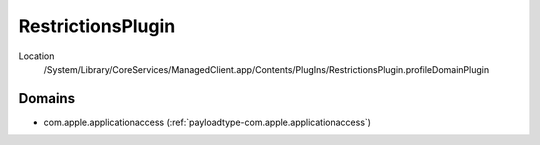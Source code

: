 RestrictionsPlugin
==================

Location
    /System/Library/CoreServices/ManagedClient.app/Contents/PlugIns/RestrictionsPlugin.profileDomainPlugin

Domains
-------

- com.apple.applicationaccess (:ref:`payloadtype-com.apple.applicationaccess`)

